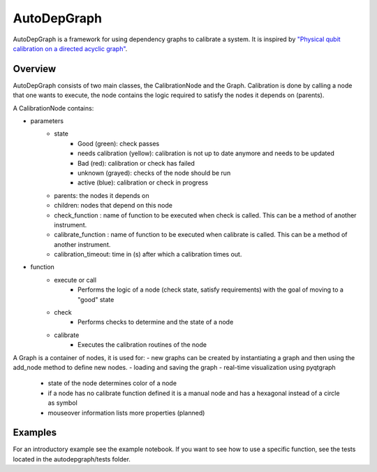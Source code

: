 ================
AutoDepGraph
================


.. image:: https://gitlab.com/AdriaanRol/AutoDepGraph/badges/develop/pipeline.svg
    :target: https://gitlab.com/AdriaanRol/AutoDepGraph/pipelines/

.. image:: https://img.shields.io/pypi/v/autodepgraph.svg
    :target: https://pypi.python.org/pypi/autodepgraph
    :alt: PyPI

.. image:: https://gitlab.com/AdriaanRol/AutoDepGraph/badges/develop/coverage.svg
    :target: https://gitlab.com/AdriaanRol/AutoDepGraph/pipelines/

.. image:: https://readthedocs.com/projects/autodepgraph/badge/?version=latest
    :target: https://autodepgraph.readthedocs-hosted.org/en/latest/?badge=latest
    :alt: Documentation Status
.. image:: https://img.shields.io/badge/License-MIT-blue.svg
    :target: https://gitlab.com/AdriaanRol/AutoDepGraph/-/blob/master/LICENSE
.. image:: https://zenodo.org/badge/85987885.svg
    :target: https://zenodo.org/badge/latestdoi/85987885
    :alt: DOI


AutoDepGraph is a framework for using dependency graphs to calibrate a system. It is inspired by `"Physical qubit calibration on a directed acyclic graph" <https://arxiv.org/abs/1803.03226>`_.

Overview
================

AutoDepGraph consists of two main classes, the CalibrationNode and the Graph.
Calibration is done by calling a node that one wants to execute, the node contains the logic required to satisfy the nodes it depends on (parents).

A CalibrationNode contains:

- parameters
    - state
        + Good (green): check passes
        + needs calibration (yellow): calibration is not up to date anymore and needs to be updated
        + Bad (red): calibration or check has failed
        + unknown (grayed): checks of the node should be run
        + active (blue): calibration or check in progress
    - parents: the nodes it depends on
    - children: nodes that depend on this node
    - check_function : name of function to be executed when check is called. This can be a method of another instrument.
    - calibrate_function : name of function to be executed when calibrate is called. This can be a method of another instrument.
    - calibration_timeout: time in (s) after which a calibration times out.

- function
    - execute or call
        + Performs the logic of a node (check state, satisfy requirements) with the goal of moving to a "good" state
    - check
        + Performs checks to determine and the state of a node
    - calibrate
        + Executes the calibration routines of the node

A Graph is a container of nodes, it is used for:
- new graphs can be created by instantiating a graph and then using the add_node method to define new nodes.
- loading and saving the graph
- real-time visualization using pyqtgraph
    - state of the node determines color of a node
    - if a node has no calibrate function defined it is a manual node and has a hexagonal instead of a circle as symbol
    - mouseover information lists more properties (planned)

.. image:: /docs/example_graph.png
    :alt: Example calibration graph

Examples
================

For an introductory example see the example notebook. If you want to see how to use a specific function, see the tests located in the autodepgraph/tests folder.
